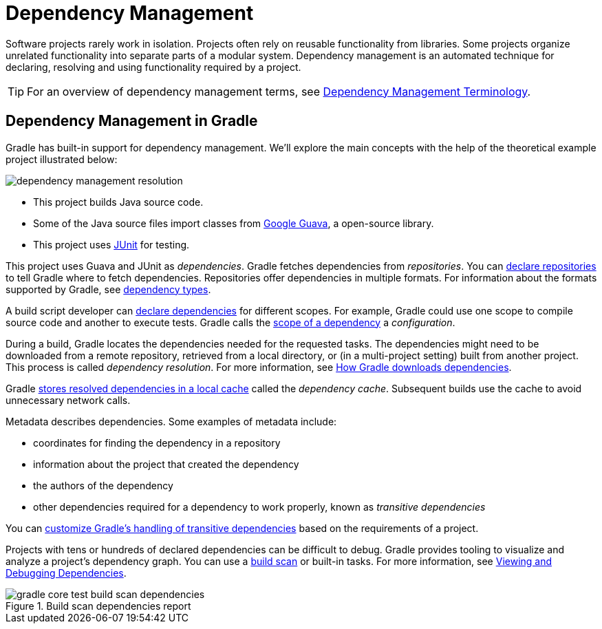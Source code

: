 [[dependency_management_in_gradle]]
= Dependency Management

Software projects rarely work in isolation.
Projects often rely on reusable functionality from libraries.
Some projects organize unrelated functionality into separate parts of a modular system.
Dependency management is an automated technique for declaring, resolving and using functionality required by a project.

[TIP]
====
For an overview of dependency management terms, see <<dependency_management_terminology.adoc#dependency_management_terminology,Dependency Management Terminology>>.
====

[[sec:dependency-mgmt-in-gradle]]
== Dependency Management in Gradle

Gradle has built-in support for dependency management.
We’ll explore the main concepts with the help of the theoretical example project illustrated below:

[.inset]
image::dependency-management-resolution.png[]

* This project builds Java source code.
* Some of the Java source files import classes from link:https://github.com/google/guava[Google Guava], a open-source library.
* This project uses link:http://junit.org/junit5/[JUnit] for testing.

This project uses Guava and JUnit as _dependencies_.
Gradle fetches dependencies from _repositories_.
You can <<declaring_repositories.adoc#declaring-repositories,declare repositories>> to tell Gradle where to fetch dependencies.
Repositories offer dependencies in multiple formats.
For information about the formats supported by Gradle, see <<declaring_dependencies.adoc#sec:dependency-types,dependency types>>.

A build script developer can <<declaring_dependencies.adoc#declaring-dependencies,declare dependencies>> for different scopes.
For example, Gradle could use one scope to compile source code and another to execute tests.
Gradle calls the <<declaring_dependencies.adoc#sec:what-are-dependency-configurations,scope of a dependency>> a _configuration_.

During a build, Gradle locates the dependencies needed for the requested tasks.
The dependencies might need to be downloaded from a remote repository, retrieved from a local directory, or (in a multi-project setting) built from another project.
This process is called _dependency resolution_.
For more information, see <<dependency_resolution.adoc#sec:how-gradle-downloads-deps,How Gradle downloads dependencies>>.

Gradle <<dependency_resolution.adoc#sec:dependency_cache,stores resolved dependencies in a local cache>> called the _dependency cache_.
Subsequent builds use the cache to avoid unnecessary network calls.

Metadata describes dependencies. Some examples of metadata include:

* coordinates for finding the dependency in a repository
* information about the project that created the dependency
* the authors of the dependency
* other dependencies required for a dependency to work properly, known as _transitive dependencies_

You can <<dependency_constraints.adoc#dependency-constraints,customize Gradle's handling of transitive dependencies>> based on the requirements of a project.

Projects with tens or hundreds of declared dependencies can be difficult to debug.
Gradle provides tooling to visualize and analyze a project's dependency graph.
You can use a link:https://scans.gradle.com/get-started[build scan] or built-in tasks.
For more information, see <<viewing_debugging_dependencies.adoc#viewing-debugging-dependencies,Viewing and Debugging Dependencies>>.

.Build scan dependencies report
image::gradle-core-test-build-scan-dependencies.png[]
